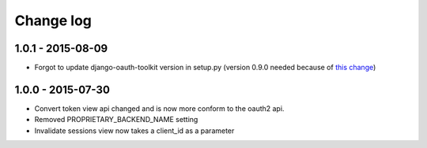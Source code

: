 Change log
==========

1.0.1 - 2015-08-09
-----------------

- Forgot to update django-oauth-toolkit version in setup.py (version 0.9.0 needed because of `this change <https://github.com/evonove/django-oauth-toolkit/commit/6bdee6d3a8c481dffaa68038cf3418b4f83c8f10>`_)

1.0.0 - 2015-07-30
-----------------

- Convert token view api changed and is now more conform to the oauth2 api.
- Removed PROPRIETARY_BACKEND_NAME setting
- Invalidate sessions view now takes a client_id as a parameter

